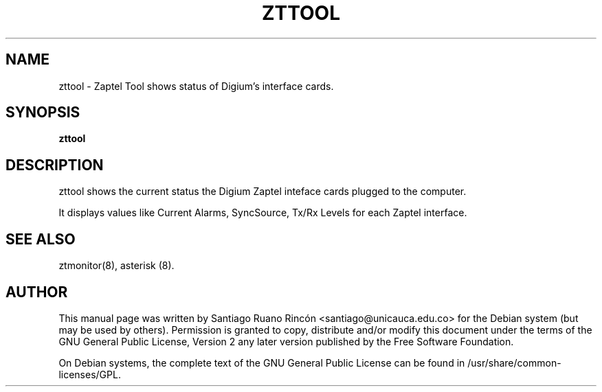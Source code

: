 .\" This manpage has been automatically generated by docbook2man 
.\" from a DocBook document.  This tool can be found at:
.\" <http://shell.ipoline.com/~elmert/comp/docbook2X/> 
.\" Please send any bug reports, improvements, comments, patches, 
.\" etc. to Steve Cheng <steve@ggi-project.org>.
.TH "ZTTOOL" "8" "15 July 2005" "" ""

.SH NAME
zttool \- Zaptel Tool shows status of Digium's interface cards.
.SH SYNOPSIS

\fBzttool\fR

.SH "DESCRIPTION"
.PP
zttool shows the current status the Digium Zaptel inteface
cards plugged to the computer.
.PP
It displays values like Current Alarms, SyncSource, Tx/Rx
Levels for each Zaptel interface.
.SH "SEE ALSO"
.PP
ztmonitor(8), asterisk (8).
.SH "AUTHOR"
.PP
This manual page was written by Santiago Ruano Rinc\['o]n 
<santiago@unicauca.edu.co> for
the Debian system (but may be used by others).  Permission is
granted to copy, distribute and/or modify this document under
the terms of the GNU General Public License, Version 2 any 
later version published by the Free Software Foundation.
.PP
On Debian systems, the complete text of the GNU General Public
License can be found in /usr/share/common-licenses/GPL.
